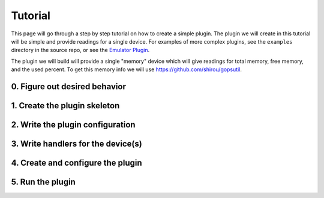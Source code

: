 .. _tutorial:

Tutorial
========
This page will go through a step by step tutorial on how to create a simple plugin. The plugin
we will create in this tutorial will be simple and provide readings for a single device. For
examples of more complex plugins, see the ``examples`` directory in the source repo, or see
the `Emulator Plugin <https://github.com/vapor-ware/synse-emulator-plugin>`_.

The plugin we will build will provide a single "memory" device which will give readings for
total memory, free memory, and the used percent. To get this memory info we will use
`<https://github.com/shirou/gopsutil>`_.


0. Figure out desired behavior
------------------------------



1. Create the plugin skeleton
-----------------------------


2. Write the plugin configuration
---------------------------------


3. Write handlers for the device(s)
-----------------------------------


4. Create and configure the plugin
----------------------------------


5. Run the plugin
-----------------



